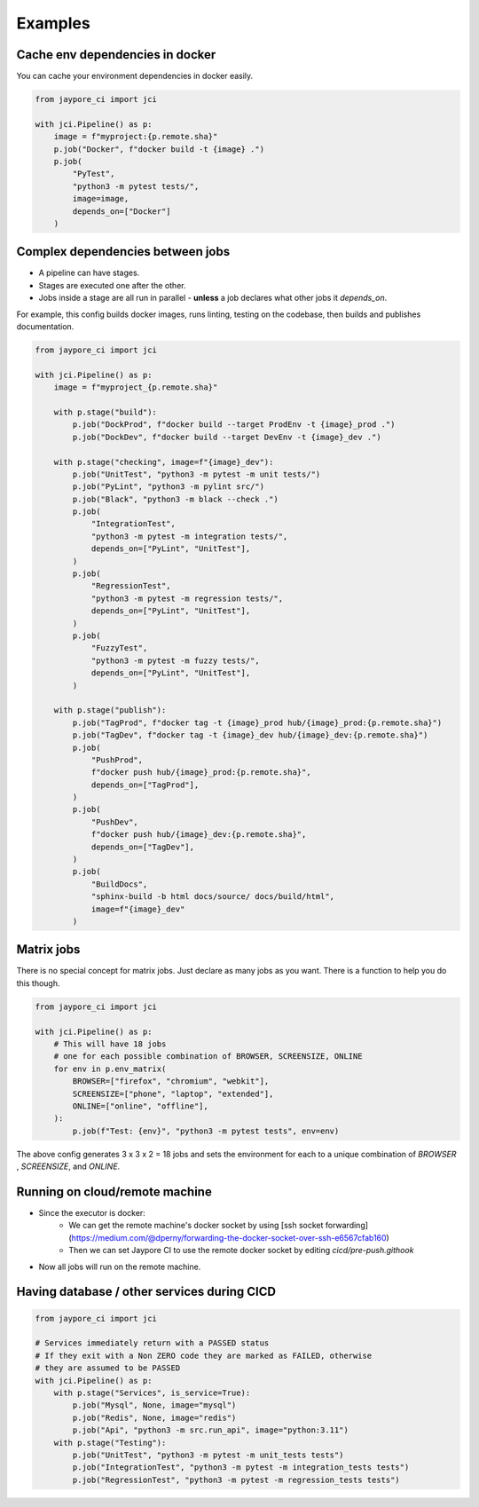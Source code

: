 Examples
========

Cache env dependencies in docker
--------------------------------

You can cache your environment dependencies in docker easily.

.. code-block:: python

    from jaypore_ci import jci

    with jci.Pipeline() as p:
        image = f"myproject:{p.remote.sha}"
        p.job("Docker", f"docker build -t {image} .")
        p.job(
            "PyTest",
            "python3 -m pytest tests/",
            image=image,
            depends_on=["Docker"]
        )


Complex dependencies between jobs
---------------------------------

- A pipeline can have stages.
- Stages are executed one after the other.
- Jobs inside a stage are all run in parallel
  - **unless** a job declares what other jobs it `depends_on`.


For example, this config builds docker images, runs linting, testing on the
codebase, then builds and publishes documentation.


.. code-block:: python

    from jaypore_ci import jci

    with jci.Pipeline() as p:
        image = f"myproject_{p.remote.sha}"

        with p.stage("build"):
            p.job("DockProd", f"docker build --target ProdEnv -t {image}_prod .")
            p.job("DockDev", f"docker build --target DevEnv -t {image}_dev .")

        with p.stage("checking", image=f"{image}_dev"):
            p.job("UnitTest", "python3 -m pytest -m unit tests/")
            p.job("PyLint", "python3 -m pylint src/")
            p.job("Black", "python3 -m black --check .")
            p.job(
                "IntegrationTest",
                "python3 -m pytest -m integration tests/",
                depends_on=["PyLint", "UnitTest"],
            )
            p.job(
                "RegressionTest",
                "python3 -m pytest -m regression tests/",
                depends_on=["PyLint", "UnitTest"],
            )
            p.job(
                "FuzzyTest",
                "python3 -m pytest -m fuzzy tests/",
                depends_on=["PyLint", "UnitTest"],
            )

        with p.stage("publish"):
            p.job("TagProd", f"docker tag -t {image}_prod hub/{image}_prod:{p.remote.sha}")
            p.job("TagDev", f"docker tag -t {image}_dev hub/{image}_dev:{p.remote.sha}")
            p.job(
                "PushProd",
                f"docker push hub/{image}_prod:{p.remote.sha}",
                depends_on=["TagProd"],
            )
            p.job(
                "PushDev",
                f"docker push hub/{image}_dev:{p.remote.sha}",
                depends_on=["TagDev"],
            )
            p.job(
                "BuildDocs",
                "sphinx-build -b html docs/source/ docs/build/html",
                image=f"{image}_dev"
            )


Matrix jobs
-----------
 
There is no special concept for matrix jobs. Just declare as many jobs as you want. There is a function to help you do this though.

.. code-block:: python

    from jaypore_ci import jci

    with jci.Pipeline() as p:
        # This will have 18 jobs
        # one for each possible combination of BROWSER, SCREENSIZE, ONLINE
        for env in p.env_matrix(
            BROWSER=["firefox", "chromium", "webkit"],
            SCREENSIZE=["phone", "laptop", "extended"],
            ONLINE=["online", "offline"],
        ):
            p.job(f"Test: {env}", "python3 -m pytest tests", env=env)

The above config generates 3 x 3 x 2 = 18 jobs and sets the environment for each to a unique combination of `BROWSER` , `SCREENSIZE`, and `ONLINE`.

Running on cloud/remote machine
-------------------------------

- Since the executor is docker:
    - We can get the remote machine's docker socket by using [ssh socket forwarding](https://medium.com/@dperny/forwarding-the-docker-socket-over-ssh-e6567cfab160)
    - Then we can set Jaypore CI to use the remote docker socket by editing `cicd/pre-push.githook`
- Now all jobs will run on the remote machine.


Having database / other services during CICD
--------------------------------------------


.. code-block:: python

    from jaypore_ci import jci

    # Services immediately return with a PASSED status
    # If they exit with a Non ZERO code they are marked as FAILED, otherwise
    # they are assumed to be PASSED
    with jci.Pipeline() as p:
        with p.stage("Services", is_service=True):
            p.job("Mysql", None, image="mysql")
            p.job("Redis", None, image="redis")
            p.job("Api", "python3 -m src.run_api", image="python:3.11")
        with p.stage("Testing"):
            p.job("UnitTest", "python3 -m pytest -m unit_tests tests")
            p.job("IntegrationTest", "python3 -m pytest -m integration_tests tests")
            p.job("RegressionTest", "python3 -m pytest -m regression_tests tests")
